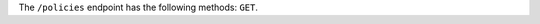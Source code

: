 .. The contents of this file are included in multiple topics.
.. This file should not be changed in a way that hinders its ability to appear in multiple documentation sets.

The ``/policies`` endpoint has the following methods: ``GET``.
